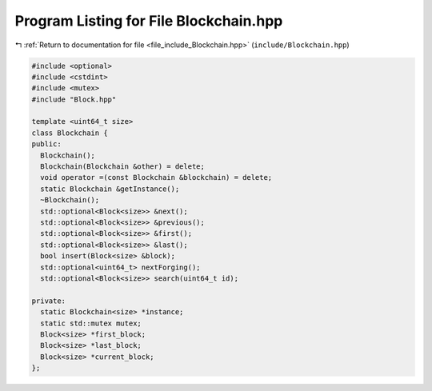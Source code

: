 
.. _program_listing_file_include_Blockchain.hpp:

Program Listing for File Blockchain.hpp
=======================================

|exhale_lsh| :ref:`Return to documentation for file <file_include_Blockchain.hpp>` (``include/Blockchain.hpp``)

.. |exhale_lsh| unicode:: U+021B0 .. UPWARDS ARROW WITH TIP LEFTWARDS

.. code-block:: cpp

   #include <optional>
   #include <cstdint>
   #include <mutex>
   #include "Block.hpp"
   
   template <uint64_t size>
   class Blockchain {
   public:
     Blockchain();
     Blockchain(Blockchain &other) = delete;
     void operator =(const Blockchain &blockchain) = delete;
     static Blockchain &getInstance();
     ~Blockchain();
     std::optional<Block<size>> &next();
     std::optional<Block<size>> &previous();
     std::optional<Block<size>> &first();
     std::optional<Block<size>> &last();
     bool insert(Block<size> &block);
     std::optional<uint64_t> nextForging();
     std::optional<Block<size>> search(uint64_t id);
   
   private:
     static Blockchain<size> *instance;
     static std::mutex mutex;
     Block<size> *first_block;
     Block<size> *last_block;
     Block<size> *current_block;
   };
